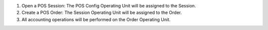 #. Open a POS Session: The POS Config Operating Unit will be assigned to the Session.
#. Create a POS Order: The Session Operating Unit will be assigned to the Order.
#. All accounting operations will be performed on the Order Operating Unit.
